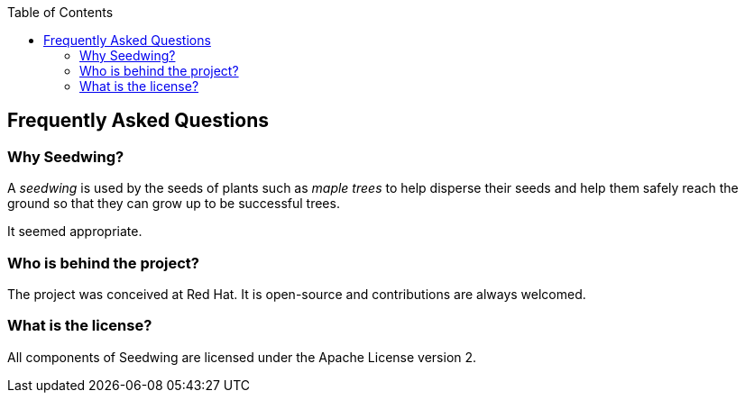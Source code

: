:toc:
:toc-placement!:
toc::[]

== Frequently Asked Questions

=== Why Seedwing?

A _seedwing_ is used by the seeds of plants such as _maple trees_ to help disperse their seeds and help them safely reach the ground so that they can grow up to be successful trees.

It seemed appropriate.

=== Who is behind the project?

The project was conceived at Red Hat.
It is open-source and contributions are always welcomed.

=== What is the license?

All components of Seedwing are licensed under the Apache License version 2.
